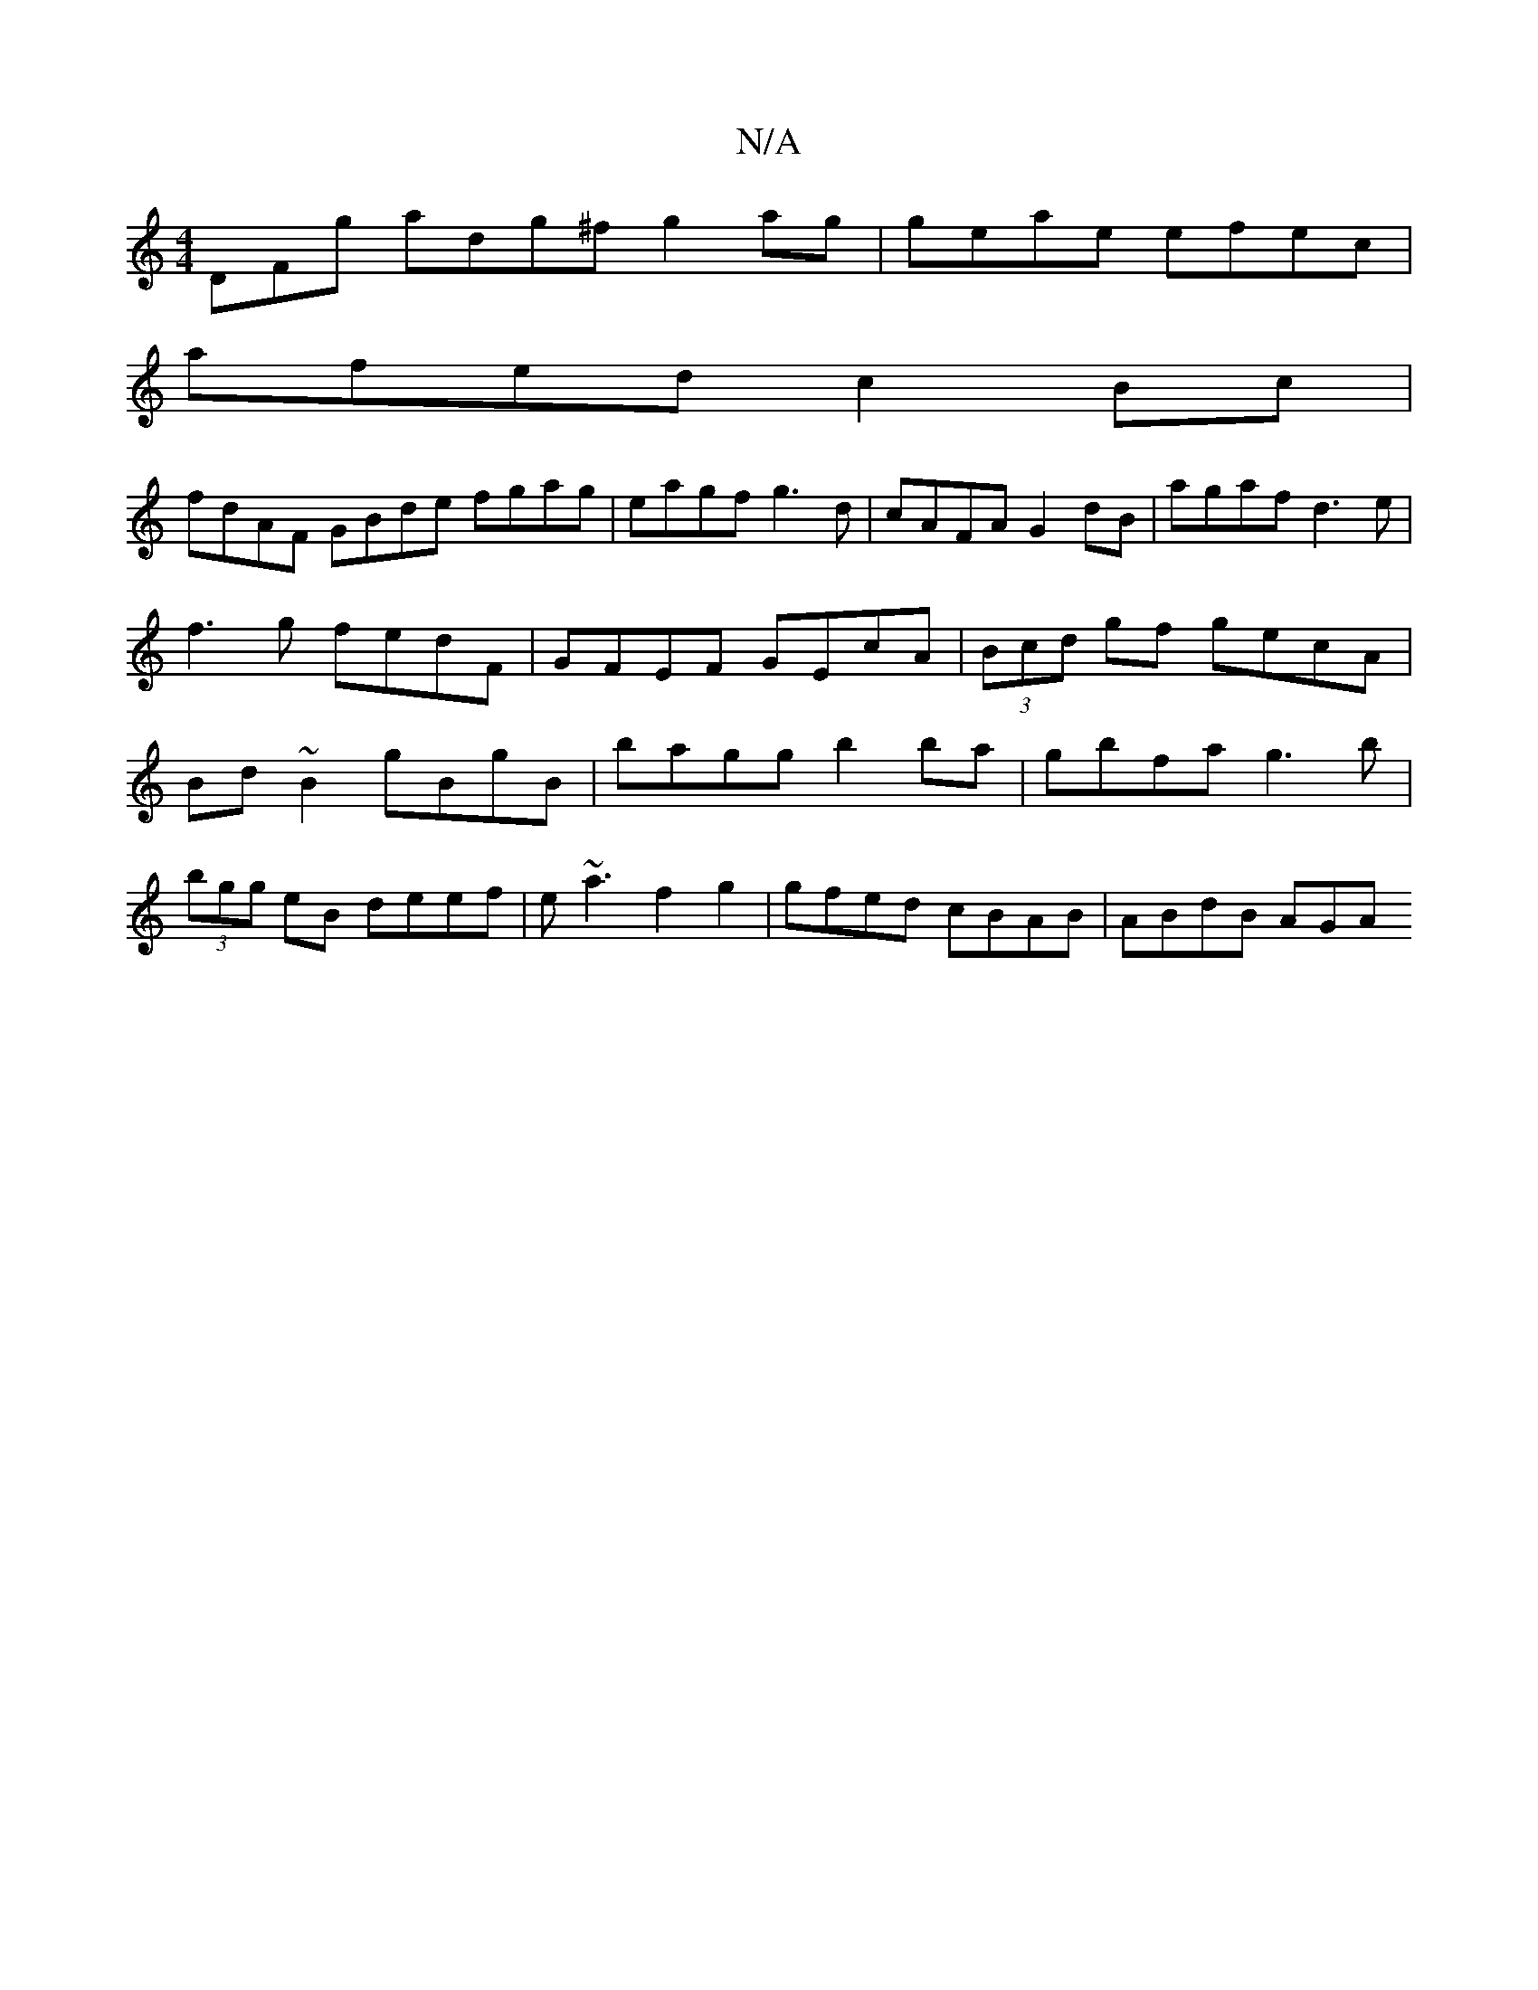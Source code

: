 X:1
T:N/A
M:4/4
R:N/A
K:Cmajor
,DFg adg^f g2 ag|geae efec|
afed c2 Bc|
fdAF GBde fgag|eagf g3d|cAFA G2dB|agaf d3e|f3g fedF| GFEF GEcA|(3Bcd gf gecA | Bd~B2 gBgB | bagg b2 ba | gbfa g3 b |
(3bgg eB deef | e~a3f2g2|gfed cBAB|ABdB AGA